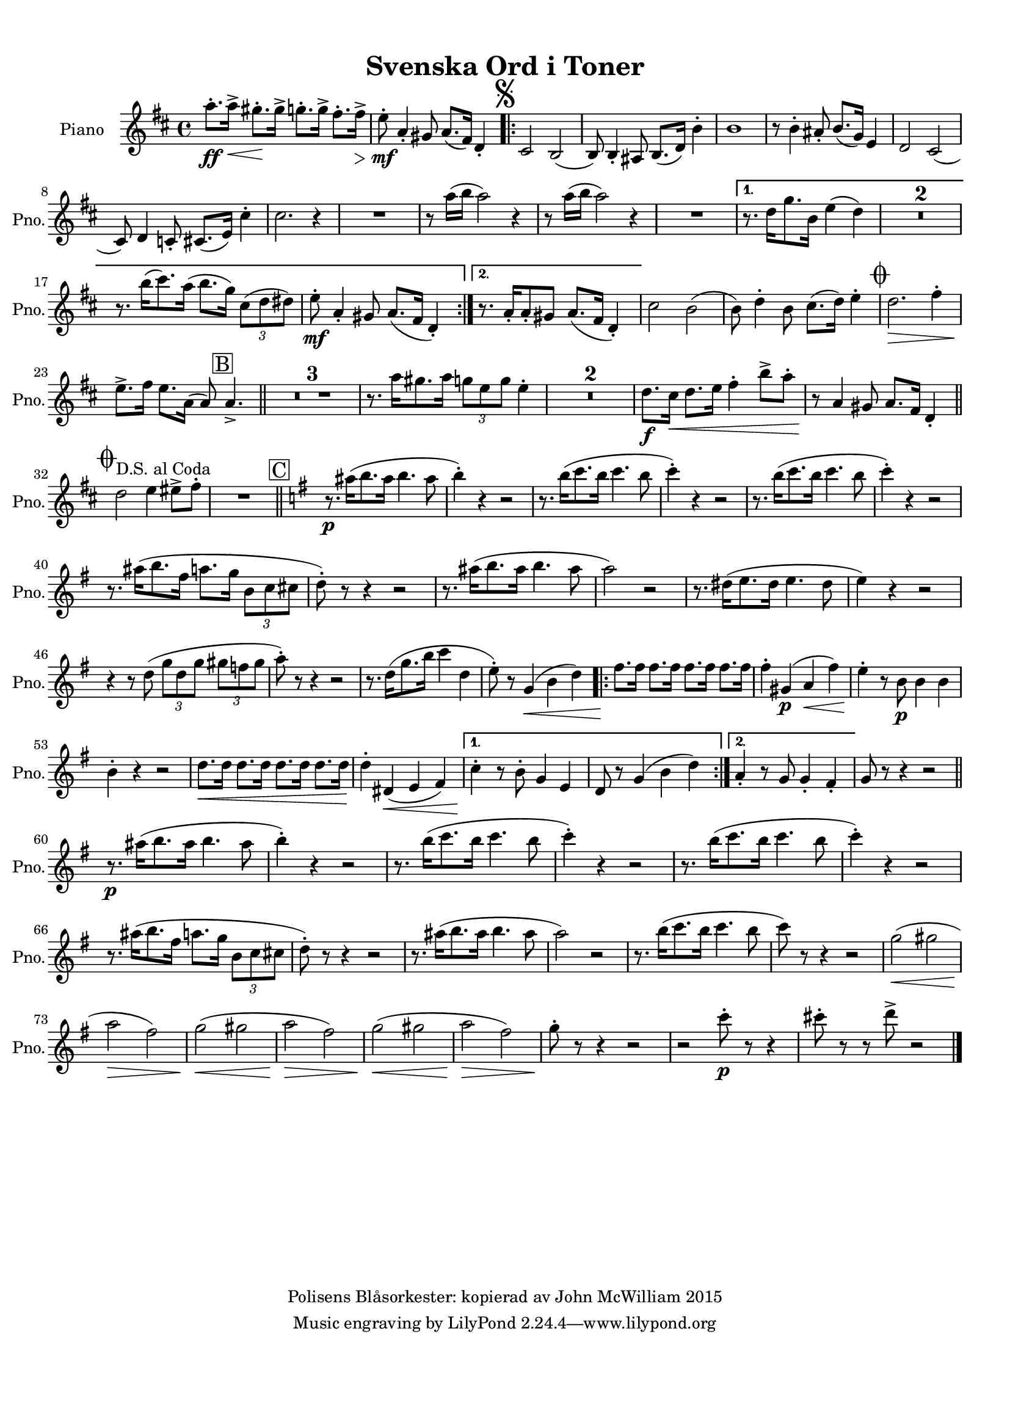 
\version "2.18.2"
% automatically converted by musicxml2ly from C:/Users/Owner/Music/Musescore/Work Area/Kl1/SVENSKA_ORD_I_TONER.xml

\header {
  encodingsoftware = "MuseScore 2.0.1"
  encodingdate = "2015-06-29"
  copyright = "Polisens Blåsorkester: kopierad av John McWilliam 2015"
  title = "Svenska Ord i Toner"
}

#(set-global-staff-size 17.8000440945)
\paper {
  paper-width = 21.0\cm
  paper-height = 29.7\cm
  top-margin = 1.0\cm
  bottom-margin = 2.0\cm
  left-margin = 1.0\cm
  right-margin = 1.0\cm
}
\layout {
  \context {
    \Score
    skipBars = ##t
    autoBeaming = ##f
  }
}
PartPOneVoiceOne =  \relative a'' {
  \clef "treble" \key d \major \time 4/4 | % 1
  a8. \ff -. [ a16 \< -> ] gis8. \! -. [ gis16 -> ] g8. -. [ g16 -> ]
  fis8. -. [ fis16 \> -> ] | % 2
  e8 \! \mf -. a,4 -. gis8 a8. ( [ fis16 ) ] d4 -. \repeat volta 2 {
    | % 3
    \mark \markup { \musicglyph #"scripts.segno" } \mark \markup {
      \box { A }
    } | % 3
    cis2 b2 ( | % 4
    b8 ) b4 -. ais8 b8. ( [ d16 ) ] b'4 -. | % 5
    b1 | % 6
    r8 b4 -. ais8 -. b8. ( [ g16 ) ] e4 | % 7
    d2 cis2 ( \break | % 8
    cis8 ) d4 c8 -. cis8. ( [ e16 ) ] cis'4 -. | % 9
    cis2. r4 | \barNumberCheck #10
    R1 | % 11
    r8 a'16 ( [ b16 ] a2 ) r4 | % 12
    r8 a16 ( [ b16 ] a2 ) r4 | % 13
    R1
  }
  \alternative {
    {
      | % 14
      r8. d,16 [ g8. b,16 ] e4 ( d4 ) | % 15
      R1*2 | % 17
      r8. b'16 ( [ cis8. ) a16 ( ] b8. [ g16 ) ] \once \override
      TupletBracket #'stencil = ##f
      \times 2/3  {
        cis,8 ( [ d8 dis8 ) ]
      }
      | % 18
      e8 \mf -. a,4 -. gis8 a8. ( [ fis16 ] d4 ) -.
    }
    {
      | % 19
      r8. a'16 -. [ a8 -. gis8 ] a8. ( [ fis16 ] d4 ) -.
    }
  } | \barNumberCheck #20
  cis'2 b2 ( | % 21
  b8 ) d4 -. b8 cis8. ( [ d16 ) ] e4 -. | % 22
  \mark \markup { \musicglyph #"scripts.coda" } | % 22
  d2. \> fis4 -. \break | % 23
  e8. \! -> [ fis16 ] e8. [ a,16 ( ] a8 ) \mark \markup { \box { B } }
  a4. -> \bar "||"
  R1*3 | % 27
  r8. a'16 [ gis8. a16 ] \once \override TupletBracket #'stencil = ##f
  \times 2/3  {
    g8 [ e8 g8 ]
  }
  e4 -. | % 28
  R1*2 | \barNumberCheck #30
  d8. \f [ cis16 \< ] d8. [ e16 ] fis4 -. b8 -> [ a8 -. ] | % 31
  r8 \! a,4 gis8 a8. [ fis16 ] d4 -. \bar "||"
  \break | % 32
  \mark \markup { \musicglyph #"scripts.coda" } | % 32
  d'2 ^"D.S. al Coda" e4 eis8 -> [ fis8 -. ] | % 33
  R1 \bar "||"
  \key g \major | % 34
  \mark \markup { \box { C } } r8. \p ais16 ( [ b8. ais16 ] b4. ais8 | % 35
  b4 ) -. r4 r2 | % 36
  r8. b16 ( [ c8. b16 ] c4. b8 | % 37
  c4 ) -. r4 r2 | % 38
  r8. b16 ( [ c8. b16 ] c4. b8 | % 39
  c4 ) -. r4 r2 \break | \barNumberCheck #40
  r8. ais16 ( [ b8. fis16 ] a8. [ g16 ] \once \override TupletBracket
  #'stencil = ##f
  \times 2/3  {
    b,8 [ c8 cis8 ]
  }
  | % 41
  d8 ) -. r8 r4 r2 | % 42
  r8. ais'16 ( [ b8. ais16 ] b4. ais8 | % 43
  a2 ) r2 | % 44
  r8. dis,16 ( [ e8. dis16 ] e4. dis8 | % 45
  e4 ) r4 r2 \break | % 46
  r4 r8 d8 ( \once \override TupletBracket #'stencil = ##f
  \times 2/3  {
    g8 [ d8 g8 ]
  }
  \once \override TupletBracket #'stencil = ##f
  \times 2/3  {
    gis8 [ f8 gis8 ]
  }
  | % 47
  a8 ) -. r8 r4 r2 | % 48
  r8. d,16 ( [ g8. b16 ] c4 d,4 | % 49
  e8 ) -. r8 g,4 \< ( b4 d4 ) \repeat volta 2 {
    | \barNumberCheck #50
    fis8. \! [ fis16 ] fis8. [ fis16 ] fis8. [ fis16 ] fis8. [ fis16
    ] | % 51
    fis4 -. gis,4 \p ( a4 \< fis'4 ) | % 52
    e4 \! -. r8 b8 \p b4 b4 \break | % 53
    b4 -. r4 r2 | % 54
    d8. \< [ d16 ] d8. [ d16 ] d8. [ d16 ] d8. [ d16 ] | % 55
    d4 \! -. dis,4 \< ( e4 fis4 )
  }
  \alternative {
    {
      | % 56
      c'4 \! -. r8 b8 -. g4 e4 | % 57
      d8 r8 g4 ( b4 d4 )
    }
    {
      | % 58
      a4 -. r8 g8 g4 -. fis4 -.
    }
  } | % 59
  g8 r8 r4 r2 \bar "||"
  \break | \barNumberCheck #60
  r8. \p ais'16 ( [ b8. ais16 ] b4. ais8 | % 61
  b4 ) -. r4 r2 | % 62
  r8. b16 ( [ c8. b16 ] c4. b8 | % 63
  c4 ) -. r4 r2 | % 64
  r8. b16 ( [ c8. b16 ] c4. b8 | % 65
  c4 ) -. r4 r2 \break | % 66
  r8. ais16 ( [ b8. fis16 ] a8. [ g16 ] \once \override TupletBracket
  #'stencil = ##f
  \times 2/3  {
    b,8 [ c8 cis8 ]
  }
  | % 67
  d8 ) -. r8 r4 r2 | % 68
  r8. ais'16 ( [ b8. ais16 ] b4. ais8 | % 69
  a2 ) r2 | \barNumberCheck #70
  r8. b16 ( [ c8. b16 ] c4. b8 | % 71
  c8 ) r8 r4 r2 | % 72
  g2 \< ( gis2 \break | % 73
  a2 \! \> fis2 ) | % 74
  g2 \! \< ( gis2 | % 75
  a2 \! \> fis2 ) | % 76
  g2 \! \< ( gis2 | % 77
  a2 \! \> fis2 ) | % 78
  g8 \! -. r8 r4 r2 | % 79
  r2 c8 \p -. r8 r4 | \barNumberCheck #80
  cis8 -. r8 r8 d8 -> r2 \bar "|."
}


% The score definition
\score {
  <<
    \new Staff <<
      \set Staff.instrumentName = "Piano"
      \set Staff.shortInstrumentName = "Pno."
      \context Staff <<
        \context Voice = "PartPOneVoiceOne" { \PartPOneVoiceOne }
      >>
    >>

  >>
  \layout {}
  \midi {}
}

